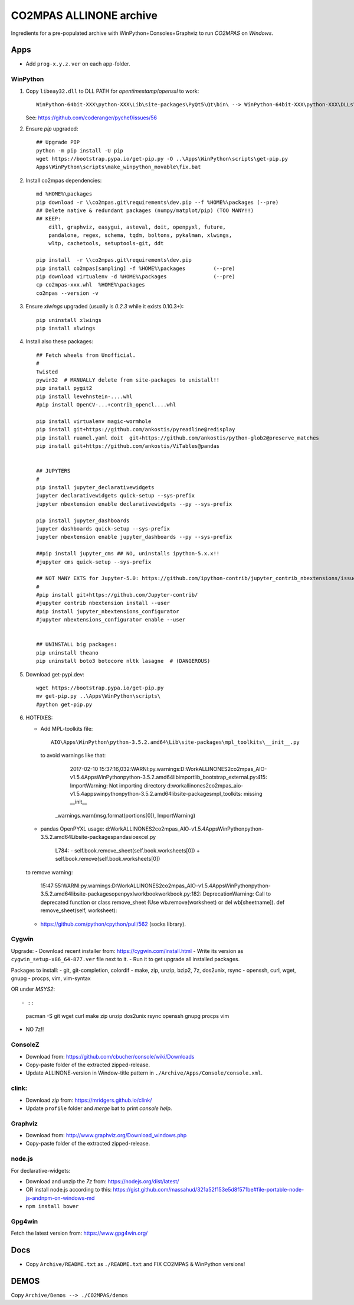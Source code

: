 ########################
CO2MPAS ALLINONE archive
########################

Ingredients for a pre-populated archive with WinPython+Consoles+Graphviz to run *CO2MPAS* on *Windows*.

Apps
====
- Add ``prog-x.y.z.ver`` on each app-folder.


WinPython
---------
1. Copy ``libeay32.dll`` to DLL PATH for *opentimestamp*/*openssl* to work::

       WinPython-64bit-XXX\python-XXX\Lib\site-packages\PyQt5\Qt\bin\ --> WinPython-64bit-XXX\python-XXX\DLLs\

   See: https://github.com/coderanger/pychef/issues/56

2. Ensure *pip* upgraded::

    ## Upgrade PIP
    python -m pip install -U pip
    wget https://bootstrap.pypa.io/get-pip.py -O ..\Apps\WinPython\scripts\get-pip.py
    Apps\WinPython\scripts\make_winpython_movable\fix.bat

2. Install co2mpas dependencies::

    md %HOME%\packages
    pip download -r \\co2mpas.git\requirements\dev.pip --f %HOME%\packages (--pre)
    ## Delete native & redundant packages (numpy/matplot/pip) (TOO MANY!!)
    ## KEEP:
        dill, graphviz, easygui, asteval, doit, openpyxl, future,
        pandalone, regex, schema, tqdm, boltons, pykalman, xlwings,
        wltp, cachetools, setuptools-git, ddt

    pip install  -r \\co2mpas.git\requirements\dev.pip
    pip install co2mpas[sampling] -f %HOME%\packages         (--pre)
    pip download virtualenv -d %HOME%\packages               (--pre)
    cp co2mpas-xxx.whl  %HOME%\packages
    co2mpas --version -v

3. Ensure `xlwings` upgraded (usually is `0.2.3` while it exists 0.10.3+)::

      pip uninstall xlwings
      pip install xlwings

4. Install also these packages::

    ## Fetch wheels from Unofficial.
    #
    Twisted
    pywin32  # MANUALLY delete from site-packages to unistall!!
    pip install pygit2
    pip install levehnstein-....whl
    #pip install OpenCV-...+contrib_opencl....whl

    pip install virtualenv magic-wormhole
    pip install git+https://github.com/ankostis/pyreadline@redisplay
    pip install ruamel.yaml doit  git+https://github.com/ankostis/python-glob2@preserve_matches
    pip install git+https://github.com/ankostis/ViTables@pandas


    ## JUPYTERS
    #
    pip install jupyter_declarativewidgets
    jupyter declarativewidgets quick-setup --sys-prefix
    jupyter nbextension enable declarativewidgets --py --sys-prefix

    pip install jupyter_dashboards
    jupyter dashboards quick-setup --sys-prefix
    jupyter nbextension enable jupyter_dashboards --py --sys-prefix

    ##pip install jupyter_cms ## NO, uninstalls ipython-5.x.x!!
    #jupyter cms quick-setup --sys-prefix

    ## NOT MANY EXTS for Jupyter-5.0: https://github.com/ipython-contrib/jupyter_contrib_nbextensions/issues/942
    #
    #pip install git+https://github.com/Jupyter-contrib/
    #jupyter contrib nbextension install --user
    #pip install jupyter_nbextensions_configurator
    #jupyter nbextensions_configurator enable --user


    ## UNINSTALL big packages:
    pip uninstall theano
    pip uninstall boto3 botocore nltk lasagne  # (DANGEROUS)

5. Download get-pypi.dev::

       wget https://bootstrap.pypa.io/get-pip.py
       mv get-pip.py ..\Apps\WinPython\scripts\
       #python get-pip.py

6. HOTFIXES:


   - Add MPL-toolkits file::

         AIO\Apps\WinPython\python-3.5.2.amd64\Lib\site-packages\mpl_toolkits\__init__.py

     to avoid warnings like that:

         2017-02-10 15:37:16,032:WARNI:py.warnings:D:\Work\ALLINONES2\co2mpas_AIO-v1.5.4\Apps\WinPython\python-3.5.2.amd64\lib\importlib\_bootstrap_external.py:415: ImportWarning: Not importing directory d:\work\allinones2\co2mpas_aio-v1.5.4\apps\winpython\python-3.5.2.amd64\lib\site-packages\mpl_toolkits: missing __init__
      _warnings.warn(msg.format(portions[0]), ImportWarning)

   - pandas OpenPYXL usage:
     d:\Work\ALLINONES2\co2mpas_AIO-v1.5.4\Apps\WinPython\python-3.5.2.amd64\Lib\site-packages\pandas\io\excel.py

            L784:
            - self.book.remove_sheet(self.book.worksheets[0])
            + self.book.remove(self.book.worksheets[0])

   to remove warning:

        15:47:55:WARNI:py.warnings:D:\Work\ALLINONES2\co2mpas_AIO-v1.5.4\Apps\WinPython\python-3.5.2.amd64\lib\site-packages\openpyxl\workbook\workbook.py:182: DeprecationWarning: Call to deprecated function or class remove_sheet (Use wb.remove(worksheet) or del wb[sheetname]).
        def remove_sheet(self, worksheet):

   - https://github.com/python/cpython/pull/562 (socks library).

Cygwin
------
Upgrade:
- Download recent installer from: https://cygwin.com/install.html
- Write its version as ``cygwin_setup-x86_64-877.ver`` file next to it.
- Run it to get upgrade all installed packages.

Packages to install:
- git, git-completion, colordif
- make, zip, unzip, bzip2, 7z, dos2unix, rsync
- openssh, curl, wget, gnupg
- procps, vim, vim-syntax

OR under *MSYS2*::

- ::

      pacman -S git wget curl make zip unzip  dos2unix rsync openssh gnupg procps vim

- NO 7z!!


ConsoleZ
--------
- Download from: https://github.com/cbucher/console/wiki/Downloads
- Copy-paste folder of the extracted zipped-release.
- Update ALLINONE-version in Window-title pattern in
  ``./Archive/Apps/Console/console.xml``.

clink:
-------
- Download *zip* from: https://mridgers.github.io/clink/
- Update ``profile`` folder and *merge* bat to print *console help*.


Graphviz
--------
- Download from: http://www.graphviz.org/Download_windows.php
- Copy-paste folder of the extracted zipped-release.


node.js
-------

For declarative-widgets:

- Download and unzip the *7z* from: https://nodejs.org/dist/latest/
- OR install node.js according to this: https://gist.github.com/massahud/321a52f153e5d8f571be#file-portable-node-js-andnpm-on-windows-md
- ``npm install bower``


Gpg4win
-------
Fetch the latest version from: https://www.gpg4win.org/


Docs
====

- Copy ``Archive/README.txt`` as ``./README.txt`` and FIX CO2MPAS & WinPython versions!

DEMOS
=====

Copy ``Archive/Demos --> ./CO2MPAS/demos``
